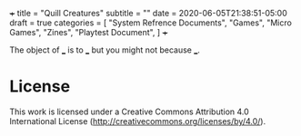 +++
title = "Quill Creatures"
subtitle = ""
date = 2020-06-05T21:38:51-05:00
draft = true
categories = [
  "System Refrence Documents",
  "Games",
  "Micro Games",
  "Zines",
  "Playtest Document",
]
+++

The object of ___ is to ___ but you might not because ___.

* License

This work is licensed under a Creative Commons Attribution 4.0
International License (http://creativecommons.org/licenses/by/4.0/).
